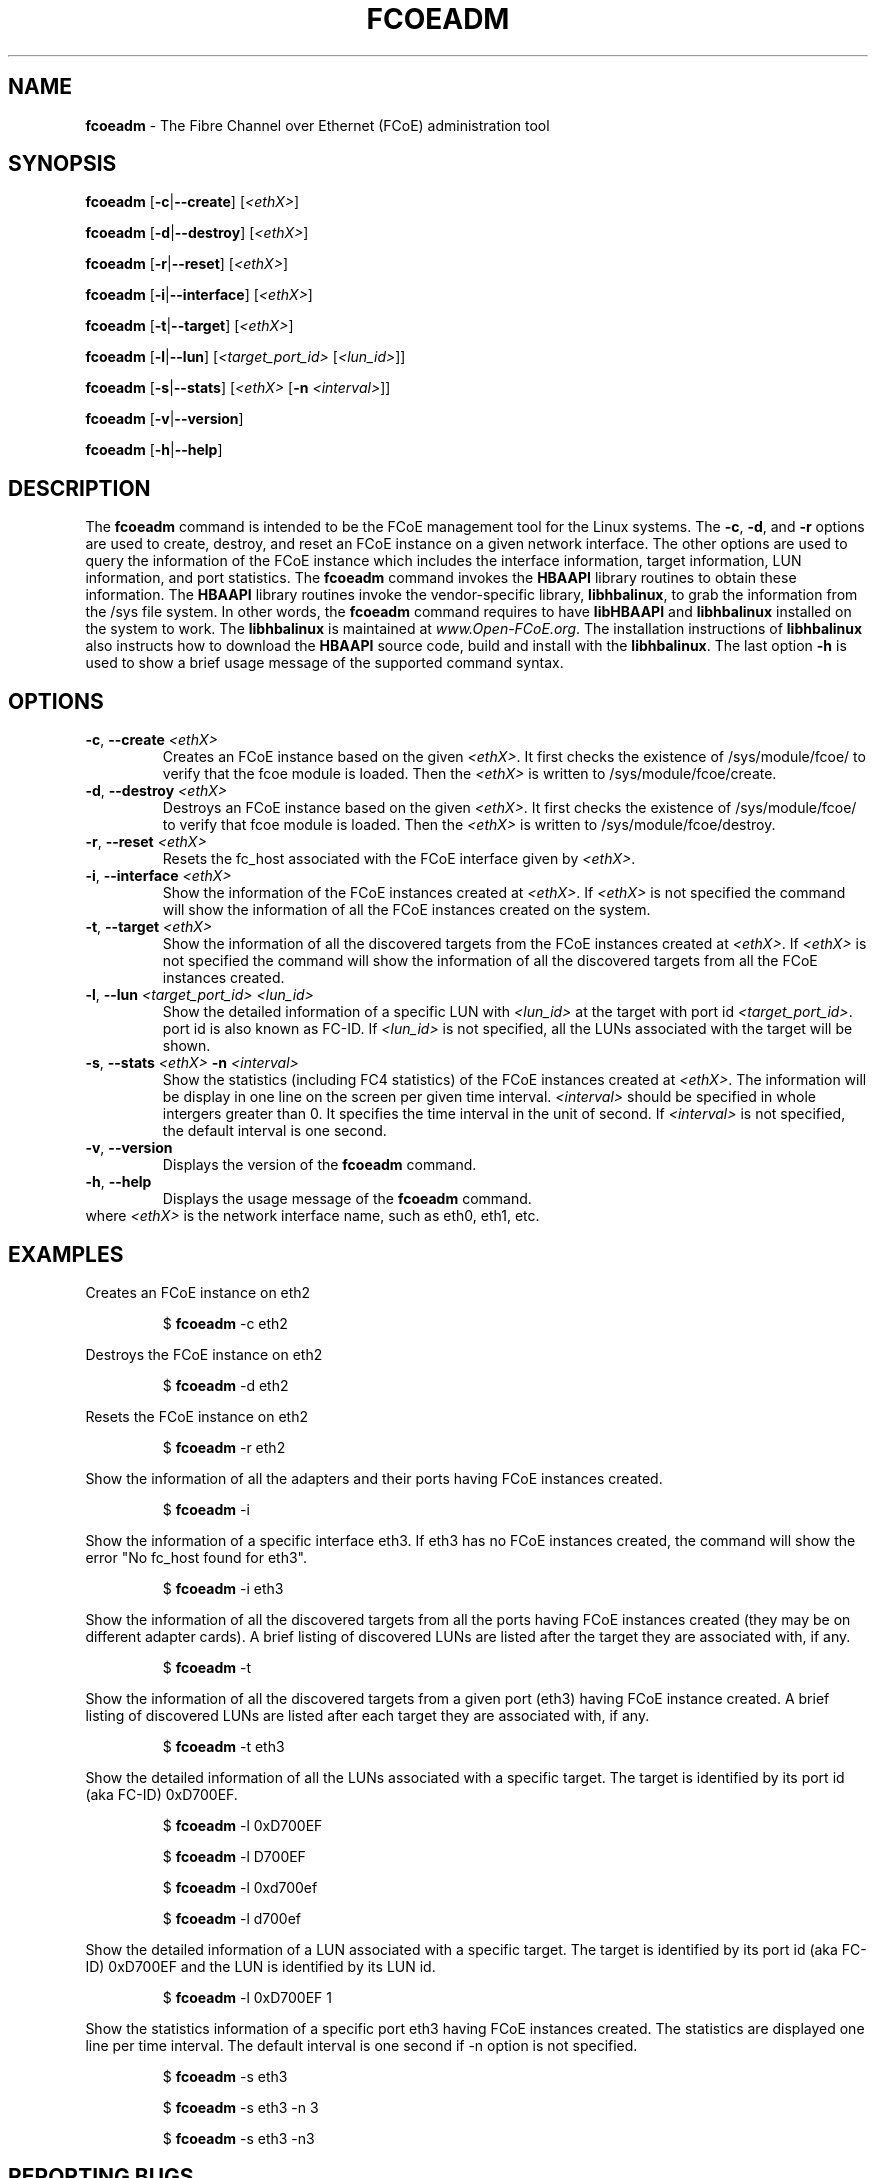 .TH "FCOEADM" "8" "November 4, 2008" "Open-FCoE Applications" "Open-FCoE Tools"
.SH "NAME"
\fBfcoeadm\fR \- The Fibre Channel over Ethernet (FCoE) administration tool
.SH "SYNOPSIS"
\fBfcoeadm\fR [\fB\-c\fR|\fB\-\-create\fR] [\fI<ethX>\fR]
.P
\fBfcoeadm\fR [\fB\-d\fR|\fB\-\-destroy\fR] [\fI<ethX>\fR]
.P
\fBfcoeadm\fR [\fB\-r\fR|\fB\-\-reset\fR] [\fI<ethX>\fR]
.P
\fBfcoeadm\fR [\fB\-i\fR|\fB\-\-interface\fR] [\fI<ethX>\fR]
.P
\fBfcoeadm\fR [\fB\-t\fR|\fB\-\-target\fR] [\fI<ethX>\fR]
.P
\fBfcoeadm\fR [\fB\-l\fR|\fB\-\-lun\fR] [\fI<target_port_id>\fR [\fI<lun_id>\fR]]
.P
\fBfcoeadm\fR [\fB\-s\fR|\fB\-\-stats\fR] [\fI<ethX>\fR [\fB\-n\fR \fI<interval>\fR]]
.P
\fBfcoeadm\fR [\fB\-v\fR|\fB\-\-version\fR]
.P
\fBfcoeadm\fR [\fB\-h\fR|\fB\-\-help\fR]
.SH "DESCRIPTION"
The \fBfcoeadm\fR command is intended to be the FCoE management tool for the Linux systems.
The \fB\-c\fR, \fB\-d\fR, and \fB\-r\fR options are used to create, destroy, and reset
an FCoE instance on a given network interface.  The other options are used to query the
information of the FCoE instance which includes the interface information, target information,
LUN information, and port statistics.  The \fBfcoeadm\fR command invokes the \fBHBAAPI\fR library
routines to obtain these information.  The \fBHBAAPI\fR library routines invoke the vendor\-specific
library, \fBlibhbalinux\fR, to grab the information from the /sys file system.  In other words,
the \fBfcoeadm\fR command requires to have \fBlibHBAAPI\fR and \fBlibhbalinux\fR installed on the system to work.
The \fBlibhbalinux\fR is maintained at \fB\fIwww.Open\-FCoE.org\fR. The installation instructions of
\fBlibhbalinux\fR also instructs how to download the \fBHBAAPI\fR source code, build and install with
the \fBlibhbalinux\fR.  The last option \fB\-h\fR is used to show a brief usage message of the supported
command syntax.
.SH "OPTIONS"
.TP
\fB\-c\fR, \fB\-\-create\fR \fI<ethX>\fR
Creates an FCoE instance based on the given \fI<ethX>\fR. It first checks the
existence of /sys/module/fcoe/ to verify that the fcoe module is loaded. Then
the \fI<ethX>\fR is written to /sys/module/fcoe/create.
.TP
\fB\-d\fR, \fB\-\-destroy\fR \fI<ethX>\fR
Destroys an FCoE instance based on the given \fI<ethX>\fR. It first checks the
existence of /sys/module/fcoe/ to verify that fcoe module is loaded. Then
the \fI<ethX>\fR is written to /sys/module/fcoe/destroy.
.TP
\fB\-r\fR, \fB\-\-reset\fR \fI<ethX>\fR
Resets the fc_host associated with the FCoE interface given by \fI<ethX>\fR.
.TP
\fB\-i\fR, \fB\-\-interface\fR \fI<ethX>\fR
Show the information of the FCoE instances created at \fI<ethX>\fR.
If \fI<ethX>\fR is not specified the command will show the information of all the
FCoE instances created on the system.
.TP
\fB\-t\fR, \fB\-\-target\fR \fI<ethX>\fR
Show the information of all the discovered targets from the FCoE instances created
at \fI<ethX>\fR.  If \fI<ethX>\fR is not specified the command will
show the information of all the discovered targets from all the FCoE instances created.
.TP
\fB\-l\fR, \fB\-\-lun\fR \fI<target_port_id>\fR \fI<lun_id>\fR
Show the detailed information of a specific LUN with \fI<lun_id>\fR at the target
with port id \fI<target_port_id>\fR. port id is also known as FC\-ID. If \fI<lun_id>\fR
is not specified, all the LUNs associated with the target will be shown.
.TP
\fB\-s\fR, \fB\-\-stats\fR \fI<ethX>\fR \fB\-n\fR \fI<interval>\fR
Show the statistics (including FC4 statistics) of the FCoE instances created at \fI<ethX>\fR.
The information will be display in one line on the screen per given time interval. \fI<interval>\fR should
be specified in whole intergers greater than 0. It specifies the time interval in the unit of second.
If \fI<interval>\fR is not specified, the default interval is one second.
.TP
\fB\-v\fR, \fB\-\-version\fR
Displays the version of the \fBfcoeadm\fR command.
.TP
\fB\-h\fR, \fB\-\-help\fR
Displays the usage message of the \fBfcoeadm\fR command.
.TP
where \fI<ethX>\fR is the network interface name, such as eth0, eth1, etc.
.SH "EXAMPLES"
Creates an FCoE instance on eth2
.IP
$ \fBfcoeadm\fR \-c eth2
.P
Destroys the FCoE instance on eth2
.IP
$ \fBfcoeadm\fR \-d eth2
.P
Resets the FCoE instance on eth2
.IP
$ \fBfcoeadm\fR \-r eth2
.P
Show the information of all the adapters and their ports having FCoE instances created.
.IP
$ \fBfcoeadm\fR \-i
.P
Show the information of a specific interface eth3.  If eth3 has no FCoE instances created,
the command will show the error "No fc_host found for eth3".
.IP
$ \fBfcoeadm\fR \-i eth3
.P
Show the information of all the discovered targets from all the ports having FCoE instances
created (they may be on different adapter cards). A brief listing of discovered LUNs are
listed after the target they are associated with, if any.
.IP
$ \fBfcoeadm\fR \-t
.P
Show the information of all the discovered targets from a given port (eth3) having FCoE instance
created. A brief listing of discovered LUNs are listed after each target they are associated with, if any.
.IP
$ \fBfcoeadm\fR \-t eth3
.P
Show the detailed information of all the LUNs associated with a specific target.
The target is identified by its port id (aka FC\-ID) 0xD700EF.
.IP
$ \fBfcoeadm\fR \-l 0xD700EF
.P
.IP
$ \fBfcoeadm\fR \-l D700EF
.P
.IP
$ \fBfcoeadm\fR \-l 0xd700ef
.P
.IP
$ \fBfcoeadm\fR \-l d700ef
.P
Show the detailed information of a LUN associated with a specific target.
The target is identified by its port id (aka FC\-ID) 0xD700EF and the LUN
is identified by its LUN id.
.IP
$ \fBfcoeadm\fR \-l 0xD700EF 1
.P
Show the statistics information of a specific port eth3 having FCoE instances created.
The statistics are displayed one line per time interval. The default interval is one
second if \-n option is not specified.
.IP
$ \fBfcoeadm\fR \-s eth3
.P
.IP
$ \fBfcoeadm\fR \-s eth3 \-n 3
.P
.IP
$ \fBfcoeadm\fR \-s eth3 \-n3
.SH "REPORTING BUGS"
If you have identified a
defect please either file a bug or engage the development mailing list at
<http://www.Open\-FCoE.org>.
.SH "SUPPORT"
Open\-FCoE is maintained at <http://www.Open\-FCoE.org>. There are resources
available for both developers and users at that site.



